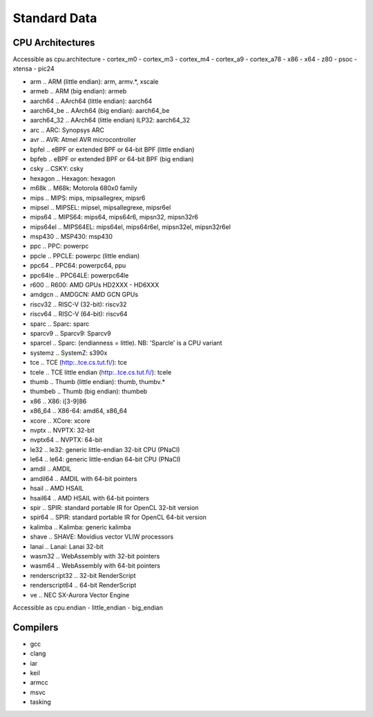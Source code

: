 *****
Standard Data
*****

CPU Architectures
*****
Accessible as cpu.architecture
- cortex_m0
- cortex_m3
- cortex_m4
- cortex_a9
- cortex_a78
- x86
- x64
- z80
- psoc
- xtensa
- pic24

.. From Clang
- arm            .. ARM (little endian): arm, armv.*, xscale
- armeb          .. ARM (big endian): armeb
- aarch64        .. AArch64 (little endian): aarch64
- aarch64_be     .. AArch64 (big endian): aarch64_be
- aarch64_32     .. AArch64 (little endian) ILP32: aarch64_32
- arc            .. ARC: Synopsys ARC
- avr            .. AVR: Atmel AVR microcontroller
- bpfel          .. eBPF or extended BPF or 64-bit BPF (little endian)
- bpfeb          .. eBPF or extended BPF or 64-bit BPF (big endian)
- csky           .. CSKY: csky
- hexagon        .. Hexagon: hexagon
- m68k           .. M68k: Motorola 680x0 family
- mips           .. MIPS: mips, mipsallegrex, mipsr6
- mipsel         .. MIPSEL: mipsel, mipsallegrexe, mipsr6el
- mips64         .. MIPS64: mips64, mips64r6, mipsn32, mipsn32r6
- mips64el       .. MIPS64EL: mips64el, mips64r6el, mipsn32el, mipsn32r6el
- msp430         .. MSP430: msp430
- ppc            .. PPC: powerpc
- ppcle          .. PPCLE: powerpc (little endian)
- ppc64          .. PPC64: powerpc64, ppu
- ppc64le        .. PPC64LE: powerpc64le
- r600           .. R600: AMD GPUs HD2XXX - HD6XXX
- amdgcn         .. AMDGCN: AMD GCN GPUs
- riscv32        .. RISC-V (32-bit): riscv32
- riscv64        .. RISC-V (64-bit): riscv64
- sparc          .. Sparc: sparc
- sparcv9        .. Sparcv9: Sparcv9
- sparcel        .. Sparc: (endianness = little). NB: 'Sparcle' is a CPU variant
- systemz        .. SystemZ: s390x
- tce            .. TCE (http:..tce.cs.tut.fi/): tce
- tcele          .. TCE little endian (http:..tce.cs.tut.fi/): tcele
- thumb          .. Thumb (little endian): thumb, thumbv.*
- thumbeb        .. Thumb (big endian): thumbeb
- x86            .. X86: i[3-9]86
- x86_64         .. X86-64: amd64, x86_64
- xcore          .. XCore: xcore
- nvptx          .. NVPTX: 32-bit
- nvptx64        .. NVPTX: 64-bit
- le32           .. le32: generic little-endian 32-bit CPU (PNaCl)
- le64           .. le64: generic little-endian 64-bit CPU (PNaCl)
- amdil          .. AMDIL
- amdil64        .. AMDIL with 64-bit pointers
- hsail          .. AMD HSAIL
- hsail64        .. AMD HSAIL with 64-bit pointers
- spir           .. SPIR: standard portable IR for OpenCL 32-bit version
- spir64         .. SPIR: standard portable IR for OpenCL 64-bit version
- kalimba        .. Kalimba: generic kalimba
- shave          .. SHAVE: Movidius vector VLIW processors
- lanai          .. Lanai: Lanai 32-bit
- wasm32         .. WebAssembly with 32-bit pointers
- wasm64         .. WebAssembly with 64-bit pointers
- renderscript32 .. 32-bit RenderScript
- renderscript64 .. 64-bit RenderScript
- ve             .. NEC SX-Aurora Vector Engine

Accessible as cpu.endian
- little_endian
- big_endian

Compilers
*****
- gcc
- clang
- iar
- keil
- armcc
- msvc
- tasking


